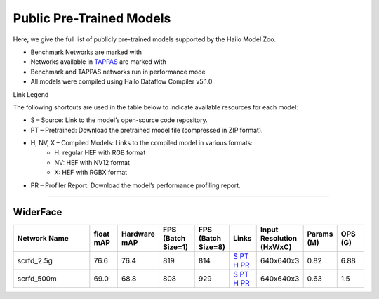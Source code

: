 
Public Pre-Trained Models
=========================

.. |rocket| image:: ../../images/rocket.png
  :width: 18

.. |star| image:: ../../images/star.png
  :width: 18

Here, we give the full list of publicly pre-trained models supported by the Hailo Model Zoo.

* Benchmark Networks are marked with |rocket|
* Networks available in `TAPPAS <https://github.com/hailo-ai/tappas>`_ are marked with |star|
* Benchmark and TAPPAS  networks run in performance mode
* All models were compiled using Hailo Dataflow Compiler v5.1.0

Link Legend

The following shortcuts are used in the table below to indicate available resources for each model:

* S – Source: Link to the model’s open-source code repository.
* PT – Pretrained: Download the pretrained model file (compressed in ZIP format).
* H, NV, X – Compiled Models: Links to the compiled model in various formats:
            * H: regular HEF with RGB format
            * NV: HEF with NV12 format
            * X: HEF with RGBX format

* PR – Profiler Report: Download the model’s performance profiling report.



.. _Face Detection:

--------------

WiderFace
^^^^^^^^^

.. list-table::
   :widths: 31 9 7 11 9 8 8 8 9
   :header-rows: 1

   * - Network Name
     - float mAP
     - Hardware mAP
     - FPS (Batch Size=1)
     - FPS (Batch Size=8)
     - Links
     - Input Resolution (HxWxC)
     - Params (M)
     - OPS (G)    
   * - scrfd_2.5g   
     - 76.6
     - 76.4
     - 819
     - 814
     - `S <https://github.com/deepinsight/insightface>`_ `PT <https://hailo-model-zoo.s3.eu-west-2.amazonaws.com/FaceDetection/scrfd/scrfd_2.5g/pretrained/2022-09-07/scrfd_2.5g.zip>`_ `H <https://hailo-model-zoo.s3.eu-west-2.amazonaws.com/ModelZoo/Compiled/v5.1.0/hailo15h/scrfd_2.5g.hef>`_ `PR <https://hailo-model-zoo.s3.eu-west-2.amazonaws.com/ModelZoo/Compiled/v5.1.0/hailo15h/scrfd_2.5g_profiler_results_compiled.html>`_
     - 640x640x3
     - 0.82
     - 6.88    
   * - scrfd_500m   
     - 69.0
     - 68.8
     - 808
     - 929
     - `S <https://github.com/deepinsight/insightface>`_ `PT <https://hailo-model-zoo.s3.eu-west-2.amazonaws.com/FaceDetection/scrfd/scrfd_500m/pretrained/2022-09-07/scrfd_500m.zip>`_ `H <https://hailo-model-zoo.s3.eu-west-2.amazonaws.com/ModelZoo/Compiled/v5.1.0/hailo15h/scrfd_500m.hef>`_ `PR <https://hailo-model-zoo.s3.eu-west-2.amazonaws.com/ModelZoo/Compiled/v5.1.0/hailo15h/scrfd_500m_profiler_results_compiled.html>`_
     - 640x640x3
     - 0.63
     - 1.5        
.. list-table::
   :header-rows: 1

   * - Network Name
     - FPS (Batch Size=1)
     - FPS (Batch Size=8)
     - Input Resolution (HxWxC)
     - Params (M)
     - OPS (G)
     - Pretrained
     - Source
     - Compiled
     - Profile Report
     - NV12 Compiled    
   * - retinaface_mobilenet_v1   
     - 115
     - 176
     - `S <https://github.com/biubug6/Pytorch_Retinaface>`_ `PT <https://hailo-model-zoo.s3.eu-west-2.amazonaws.com/FaceDetection/retinaface_mobilenet_v1_hd/2023-07-18/retinaface_mobilenet_v1_hd.zip>`_ `H <https://hailo-model-zoo.s3.eu-west-2.amazonaws.com/ModelZoo/Compiled/v5.1.0/hailo15h/retinaface_mobilenet_v1.hef>`_ `PR <https://hailo-model-zoo.s3.eu-west-2.amazonaws.com/ModelZoo/Compiled/v5.1.0/hailo15h/retinaface_mobilenet_v1_profiler_results_compiled.html>`_
     - 736x1280x3
     - 3.49
     - 25.14    
   * - scrfd_10g   
     - 289
     - 289
     - `S <https://github.com/deepinsight/insightface>`_ `PT <https://hailo-model-zoo.s3.eu-west-2.amazonaws.com/FaceDetection/scrfd/scrfd_10g/pretrained/2022-09-07/scrfd_10g.zip>`_ `H <https://hailo-model-zoo.s3.eu-west-2.amazonaws.com/ModelZoo/Compiled/v5.1.0/hailo15h/scrfd_10g.hef>`_ `PR <https://hailo-model-zoo.s3.eu-west-2.amazonaws.com/ModelZoo/Compiled/v5.1.0/hailo15h/scrfd_10g_profiler_results_compiled.html>`_
     - 640x640x3
     - 4.23
     - 26.74
